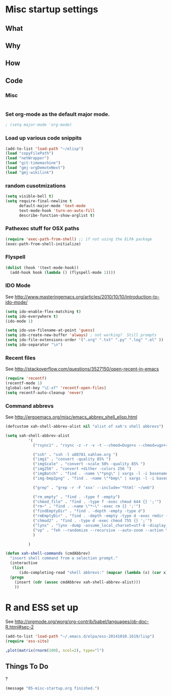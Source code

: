 * Misc startup settings
** What
** Why
** How
** Code

*** Misc
#+BEGIN_SRC emacs-lisp
#+END_SRC

*** Set org-mode as the default major mode.
#+BEGIN_SRC emacs-lisp
; (setq major-mode 'org-mode)
#+END_SRC 

*** Load up various code snippits
#+BEGIN_SRC emacs-lisp
(add-to-list 'load-path "~/elisp")
(load "copyFilePath")
(load "netWrapper")
(load "git-timemachine")
(load "gmj-orgDemoteNext")
(load "gmj-wikilink")
#+END_SRC 


*** random cusotmizations
#+BEGIN_SRC emacs-lisp
(setq visible-bell t)
(setq require-final-newline t
      default-major-mode 'text-mode
      text-mode-hook 'turn-on-auto-fill
      describe-function-show-arglist t)
#+END_SRC 

*** Pathexec stuff for OSX paths
#+BEGIN_SRC emacs-lisp
(require 'exec-path-from-shell) ;; if not using the ELPA package
(exec-path-from-shell-initialize)
#+END_SRC 



*** Flyspell

#+BEGIN_SRC emacs-lisp
    (dolist (hook '(text-mode-hook))
      (add-hook hook (lambda () (flyspell-mode 1))))
#+END_SRC

*** IDO Mode

    See http://www.masteringemacs.org/articles/2010/10/10/introduction-to-ido-mode/

#+BEGIN_SRC emacs-lisp
  (setq ido-enable-flex-matching t)
  (setq ido-everywhere t)
  (ido-mode 1) 

  (setq ido-use-filename-at-point 'guess)
  (setq ido-create-new-buffer 'always) ; not working?  Still prompts
  (setq ido-file-extensions-order '(".org" ".txt" ".py" ".log" ".el" ))
  (setq ido-separator "\n")
#+END_SRC

#+RESULTS:
: 

*** Recent files

    See http://stackoverflow.com/questions/3527150/open-recent-in-emacs

#+BEGIN_SRC emacs-lisp :output none
(require 'recentf)
(recentf-mode 1)
(global-set-key "\C-xf" 'recentf-open-files)
(setq recentf-auto-cleanup 'never)
#+END_SRC



*** Command abbrevs
    See  http://ergoemacs.org/misc/emacs_abbrev_shell_elisp.html
#+BEGIN_SRC emacs-lisp
(defcustom xah-shell-abbrev-alist nil "alist of xah's shell abbrevs")

(setq xah-shell-abbrev-alist
          '(
            ("rsync1" . "rsync -z -r -v -t --chmod=Dugo+x --chmod=ugo+r --delete --exclude='*~' --exclude='.bash_history' --exclude='logs/'  --rsh='ssh -l u80781' ~/web/ u80781@s30097.example.com:~/")

            ("ssh" . "ssh -l u80781 xahlee.org ")
            ("img1" . "convert -quality 85% ")
            ("imgScale" . "convert -scale 50% -quality 85% ")
            ("img256" . "convert +dither -colors 256 ")
            ("imgBatch" . "find . -name \"*png\" | xargs -l -i basename \"{}\" \".png\" | xargs -l -i  convert -quality 85% \"{}.png\" \"{}.jpg\"")
            ("img-bmp2png" . "find . -name \"*bmp\" | xargs -l -i basename \"{}\" \".bmp\" | xargs -l -i  convert \"{}.bmp\" \"{}.png\"")

            ("grep" . "grep -r -F 'xxx' --include='*html' ~/web")

            ("rm_empty" . "find . -type f -empty")
            ("chmod_file" . "find . -type f -exec chmod 644 {} ';'")
            ("rm~" . "find . -name \"*~\" -exec rm {} ';'")
            ("findEmptyDir" . "find . -depth -empty -type d")
            ("rmEmptyDir" . "find . -depth -empty -type d -exec rmdir {} ';'")
            ("chmod2" . "find . -type d -exec chmod 755 {} ';'")
            ("lynx" . "lynx -dump -assume_local_charset=utf-8 -display_charset=utf-8 -width=100")
            ("vp" . "feh --randomize --recursive --auto-zoom --action \"gvfs-trash '%f'\" --geometry 1600x1000 ~/Pictures/ &")
            )

          )

(defun xah-shell-commands (cmdAbbrev)
  "insert shell command from a selection prompt."
  (interactive
   (list
      (ido-completing-read "shell abbrevs:" (mapcar (lambda (x) (car x)) xah-shell-abbrev-alist) "PREDICATE" "REQUIRE-MATCH") ) )
  (progn
    (insert (cdr (assoc cmdAbbrev xah-shell-abbrev-alist)))
    ))
#+END_SRC

#+RESULTS:
: xah-shell-commands


* R and ESS set up
  See  http://orgmode.org/worg/org-contrib/babel/languages/ob-doc-R.html#sec-2
#+BEGIN_SRC emacs-lisp :output none
(add-to-list 'load-path "~/.emacs.d/elpa/ess-20141010.1619/lisp")
(require 'ess-site)
#+END_SRC

#+RESULTS:
: ess-site

#+header: :width 8 :height 8 :R-dev-args bg="olivedrab", fg="hotpink"
#+begin_src R :file z.pdf :results graphics
,plot(matrix(rnorm(100), ncol=2), type="l")
#+end_src

#+RESULTS:

** Things To Do
?

#+BEGIN_SRC emacs-lisp
(message "05-misc-startup.org finished.")
#+END_SRC
